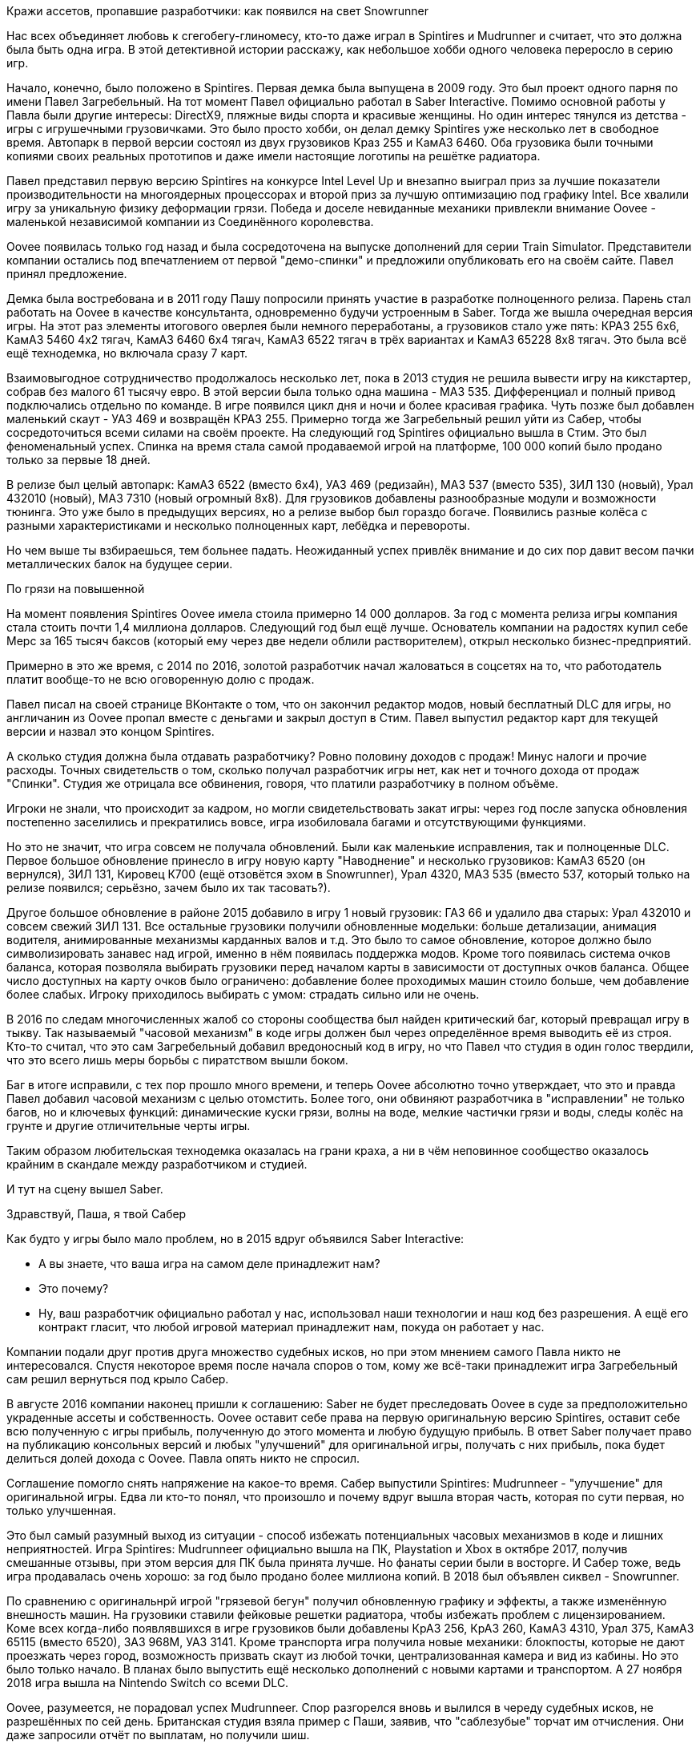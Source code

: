 Кражи ассетов, пропавшие разработчики: как появился на свет Snowrunner

Нас всех объединяет любовь к сгегобегу-глиномесу, кто-то даже играл в Spintires и Mudrunner и считает, что это должна была быть одна игра. В этой детективной истории расскажу, как небольшое хобби одного человека переросло в серию игр.

Начало, конечно, было положено в Spintires. Первая демка была выпущена в 2009 году. Это был проект одного парня по имени Павел Загребельный. На тот момент Павел официально работал в Saber Interactive. Помимо основной работы у Павла были другие интересы: DirectX9, пляжные виды спорта и красивые женщины. Но один интерес тянулся из детства - игры с игрушечными грузовичками. Это было просто хобби, он делал демку Spintires уже несколько лет в свободное время. Автопарк в первой версии состоял из двух грузовиков Краз 255 и КамАЗ 6460. Оба грузовика были точными копиями своих реальных прототипов и даже имели настоящие логотипы на решётке радиатора.

Павел представил первую версию Spintires на конкурсе Intel Level Up и внезапно выиграл приз за лучшие показатели производительности на многоядерных процессорах и второй приз за лучшую оптимизацию под графику Intel. Все хвалили игру за уникальную физику деформации грязи. Победа и доселе невиданные механики привлекли внимание Oovee - маленькой независимой компании из Соединённого королевства.

Oovee появилась только год назад и была сосредоточена на выпуске дополнений для серии Train Simulator. Представители компании остались под впечатлением от первой "демо-спинки" и предложили опубликовать его на своём сайте. Павел принял предложение.

Демка была востребована и в 2011 году Пашу попросили принять участие в разработке полноценного релиза. Парень стал работать на Oovee в качестве консультанта, одновременно будучи устроенным в Saber. Тогда же вышла очередная версия игры. На этот раз элементы итогового оверлея были немного переработаны, а грузовиков стало уже пять: КРАЗ 255 6x6, КамАЗ 5460 4x2 тягач, КамАЗ 6460 6x4 тягач, КамАЗ 6522 тягач в трёх вариантах и КамАЗ 65228 8x8 тягач. Это была всё ещё технодемка, но включала сразу 7 карт.

Взаимовыгодное сотрудничество продолжалось несколько лет, пока в 2013 студия не решила вывести игру на кикстартер, собрав без малого 61 тысячу евро. В этой версии была только одна машина - МАЗ 535. Дифференциал и полный привод подключались отдельно по команде. В игре появился цикл дня и ночи и более красивая графика. Чуть позже был добавлен маленький скаут - УАЗ 469 и возвращён КРАЗ 255. Примерно тогда же Загребельный решил уйти из Сабер, чтобы сосредоточиться всеми силами на своём проекте. На следующий год Spintires официально вышла в Стим. Это был феноменальный успех. Спинка на время стала самой продаваемой игрой на платформе, 100 000 копий было продано только за первые 18 дней.

В релизе был целый автопарк: КамАЗ 6522 (вместо 6x4), УАЗ 469 (редизайн), МАЗ 537 (вместо 535), ЗИЛ 130 (новый), Урал 432010 (новый), МАЗ 7310 (новый огромный 8x8). Для грузовиков добавлены разнообразные модули и возможности тюнинга. Это уже было в предыдущих версиях, но а релизе выбор был гораздо богаче. Появились разные колёса с разными характеристиками и несколько полноценных карт, лебёдка и перевороты.

Но чем выше ты взбираешься, тем больнее падать. Неожиданный успех привлёк внимание и до сих пор давит весом пачки металлических балок на будущее серии.

По грязи на повышенной

На момент появления Spintires Oovee имела стоила примерно 14 000 долларов. За год с момента релиза игры компания стала стоить почти 1,4 миллиона долларов. Следующий год был ещё лучше. Основатель компании на радостях купил себе Мерс за 165 тысяч баксов (который ему через две недели облили растворителем), открыл несколько бизнес-предприятий.

Примерно в это же время, с 2014 по 2016, золотой разработчик начал жаловаться в соцсетях на то, что работодатель платит вообще-то не всю оговоренную долю с продаж.

Павел писал на своей странице ВКонтакте о том, что он закончил редактор модов, новый бесплатный DLC для игры, но англичанин из Oovee пропал вместе с деньгами и закрыл доступ в Стим. Павел выпустил редактор карт для текущей версии и назвал это концом Spintires.

А сколько студия должна была отдавать разработчику? Ровно половину доходов с продаж! Минус налоги и прочие расходы. Точных свидетельств о том, сколько получал разработчик игры нет, как нет и точного дохода от продаж "Спинки". Студия же отрицала все обвинения, говоря, что платили разработчику в полном объёме.

Игроки не знали, что происходит за кадром, но могли свидетельствовать закат игры: через год после запуска обновления постепенно заселились и прекратились вовсе, игра изобиловала багами и отсутствующими функциями.

Но это не значит, что игра совсем не получала обновлений. Были как маленькие исправления, так и полноценные DLC. Первое большое обновление принесло в игру новую карту "Наводнение" и несколько грузовиков: КамАЗ 6520 (он вернулся), ЗИЛ 131, Кировец К700 (ещё отзовётся эхом в Snowrunner), Урал 4320, МАЗ 535 (вместо 537, который только на релизе появился; серьёзно, зачем было их так тасовать?).

Другое большое обновление в районе 2015 добавило в игру 1 новый грузовик: ГАЗ 66 и удалило два старых: Урал 432010 и совсем свежий ЗИЛ 131. Все остальные грузовики получили обновленные модельки: больше детализации, анимация водителя, анимированные механизмы карданных валов и т.д. Это было то самое обновление, которое должно было символизировать занавес над игрой, именно в нём появилась поддержка модов. Кроме того появилась система очков баланса, которая позволяла выбирать грузовики перед началом карты в зависимости от доступных очков баланса. Общее число доступных на карту очков было ограничено: добавление более проходимых машин стоило больше, чем добавление более слабых. Игроку приходилось выбирать с умом: страдать сильно или не очень.

В 2016 по следам многочисленных жалоб со стороны сообщества был найден критический баг, который превращал игру в тыкву. Так называемый "часовой механизм" в коде игры должен был через определённое время выводить её из строя. Кто-то считал, что это сам Загребельный добавил вредоносный код в игру, но что Павел что студия в один голос твердили, что это всего лишь меры борьбы с пиратством вышли боком.

Баг в итоге исправили, с тех пор прошло много времени, и теперь Oovee абсолютно точно утверждает, что это и правда Павел добавил часовой механизм с целью отомстить. Более того, они обвиняют разработчика в "исправлении" не только багов, но и ключевых функций: динамические куски грязи, волны на воде, мелкие частички грязи и воды, следы колёс на грунте и другие отличительные черты игры.

Таким образом любительская технодемка оказалась на грани краха, а ни в чём неповинное сообщество оказалось крайним в скандале между разработчиком и студией.

И тут на сцену вышел Saber.

Здравствуй, Паша, я твой Сабер

Как будто у игры было мало проблем, но в 2015 вдруг объявился Saber Interactive:

- А вы знаете, что ваша игра на самом деле принадлежит нам?
- Это почему?
- Ну, ваш разработчик официально работал у нас, использовал наши технологии и наш код без разрешения. А ещё его контракт гласит, что любой игровой материал принадлежит нам, покуда он работает у нас.

Компании подали друг против друга множество судебных исков, но при этом мнением самого Павла никто не интересовался. Спустя некоторое время после начала споров о том, кому же всё-таки принадлежит игра Загребельный сам решил вернуться под крыло Сабер.

В августе 2016 компании наконец пришли к соглашению: Saber не будет преследовать Oovee в суде за предположительно украденные ассеты и собственность. Oovee оставит себе права на первую оригинальную версию Spintires, оставит себе всю полученную с игры прибыль, полученную до этого момента и любую будущую прибыль. В ответ Saber получает право на публикацию консольных версий и любых "улучшений" для оригинальной игры, получать с них прибыль, пока будет делиться долей дохода с Oovee. Павла опять никто не спросил.

Соглашение помогло снять напряжение на какое-то время. Сабер выпустили Spintires: Mudrunneer - "улучшение" для оригинальной игры. Едва ли кто-то понял, что произошло и почему вдруг вышла вторая часть, которая по сути первая, но только улучшенная.

Это был самый разумный выход из ситуации - способ избежать потенциальных часовых механизмов в коде и лишних неприятностей. Игра Spintires: Mudrunneer официально вышла на ПК, Playstation и Xbox в октябре 2017, получив смешанные отзывы, при этом версия для ПК была принята лучше. Но фанаты серии были в восторге. И Сабер тоже, ведь игра продавалась очень хорошо: за год было продано более миллиона копий. В 2018 был объявлен сиквел - Snowrunner.

По сравнению с оригинальнрй игрой "грязевой бегун" получил обновленную графику и эффекты, а также изменённую внешность машин. На грузовики ставили фейковые решетки радиатора, чтобы избежать проблем с лицензированием. Коме всех когда-либо появлявшихся в игре грузовиков были добавлены КрАЗ 256, КрАЗ 260, КамАЗ 4310, Урал 375, КамАЗ 65115 (вместо 6520), ЗАЗ 968М, УАЗ 3141. Кроме транспорта игра получила новые механики: блокпосты, которые не дают проезжать через город, возможность призвать скаут из любой точки, централизованная камера и вид из кабины. Но это было только начало. В планах было выпустить ещё несколько дополнений с новыми картами и транспортом. А 27 ноября 2018 игра вышла на Nintendo Switch со всеми DLC.

Oovee, разумеется, не порадовал успех Mudrunneer. Спор разгорелся вновь и вылился в череду судебных исков, не разрешённых по сей день. Британская студия взяла пример с Паши, заявив, что "саблезубые" торчат им отчисления. Они даже запросили отчёт по выплатам, но получили шиш.

Нет отчислений, нет контракта, Oovee решили продолжить обновлять оригинальную версию. Ситуация приобрела абсурдный характер: Saber отвечает за разработку Mudrunneer и грядущего Snowrunner, одновременно конкурируя со Spintires, которая является частью серии, но принадлежит другой студии.

А Spintires чувствовала себя так-сяк. Игру то убирали из Steam, то снова возвращали. Но в 2019 крутиколёса получила сразу несколько обновлений. Во-первых появилось новое название и лого. Вместо Spintires игра стала называться Spintires. The Original Game. Также добавили пару грузовиков: новый КАМАЗ 4310, старый ЗИЛ 131, новый ЗИЛ 130.  Во-вторых улучшилась графика, появился дождь, изменилась физика грязи.
Затем в августе 2019 пришло обновление Canyons DLC с новой картой и новым ЗИЛом Е-167 6x6. В октябре вышло первое платное обновление Aftermath DLC. Обновление включало в себя новую карту и два грузовика: ЗИЛ 133 Дизель 6x4 и ЗИЛ 133 Бензин 6x4.
Декабрь принёс ещё одно обновление - Чернобыль. Помимо новой карты были добавлены два грузовика: МАЗ 505 4x4 и ЗИЛ 157 6x6, а также новая механика - зоны радиации. Когда игрок проезжал через зоны радиации, его грузовик получал повреждение.

Ответный ход от Saber не заставил себя ждать. Они кинули претензию и Spintires была удалена из Стим. Критиковать ситуацию компании отказываются, а Павел и подавно залёг на дно. Работает ли он на Saber - остаётся загадкой.

Только один человек смог пролить свет на ситуацию - бывший сотрудник Oovee и продюсер Spintires - Рис Болтон. История Болтона ещё более невероятная, чем всё, что было до сих пор.

Другая сторона Oovee

Рис Болтон пришёл в Oovee вскоре после основания компании. Он занимался мелкими проектами, а также добровольно занимался обязанностями PR. В январе 2014 ему поручили создать внутреннюю команду разработчиков, а через несколько месяцев предложи в довесок стать продюсером Spintires.

Болтон плотно сотрудничал с Павлом над сознанием игры и подтверждает версию о том, что студия не выплачивала весь причитающийся разработчику гонорар, по крайней мере так было до 2017. Болтон ушёл из компании в апреле 2017.

По предложениям Болтона невыплаты и неспособность ответить заставили Загребельного добавить часовой механизм в код игры. По версии продюсера Павел мог использовать встроенные механизмы для борьбы с пиратством как способ затребовать выплаты.

Болтон также заявил, что основатель компании, Зэйн Сакстон не стремился инвестировать в новые разработки, а вместо этого пустился во все тяжкие. Список покупок Сакстона составляли: дом, две яхты, более 10 машин, включая несколько AMG, Ленд Роверов и пикапов Dodge SRT. Он также приобрёл ярмарочную карусель и транспортную компанию. По словам Болтона основатель компании положил на все долги, включая долги перед Павлом, и направил доход с продаж игры на счёт левой компании, чтобы скрыть следы.

Болтон подливает масла в споре с Saber, он утверждает, что Oovee не имела собственного штата разработчиков, с разрешения работодателя Павел сам нанял несколько помощников. Почти все они работали в Сабер. Если это правда, то претензии о том, что Spintires использует код Saber без разрешения совсем не беспочвенны.

По его словам Сабер предоставили фрагмент своего закрытого движка, чтобы сравнить его код с кодом Spintires, и после сравнения код совпал на 100%.

Второй человек в Oovee, Девин Милсон, утверждал, что Сабер предъявляли претензии на пустом месте и не смогли предоставить никаких доказательств.

Так или иначе, ясно одно - Сабер не собирались закрывать Oovee, они хотели урегулировать всё мирным путём: они делают консольные версии и получают прибыль, платят процент, Oovee оставляет все наработки и полученные деньги - то, что по факту и случилось.

Сакстон был рад такому развитию событий, потому что так он мог продолжить роскошную жизнь и не платить по счетам (всё предположительно, со слов других людей).

Болтон не стеснялся в раскрытии правды, по его словам Oovee ещё до заключения сделки с Saber передала публикационные права на консольные версии франшизы европейскому агентству IMGN.pro и забыла об этом упомянуть. В результате после выхода Mudrunneer саблезубые получили от IMGN множество исков. Это утверждение косвенно подтверждается недавними исками Saber и их утверждениями о том, что контакт был нарушен в 2018, ещё до него подписания.

Тогда Сабер поступили проще: удали префикс Spintires из названия Mudrunneer и отказались платить "алименты".

Тогда же Болтон ушёл из компании, назвавшись жертвой финансовых махинаций студии, которые могли иметь место. Он объяснил, что Oovee награждала его разными премями, которые оформили как разработку игры по контракту. С такой деятельности в Британии полагается большой налоговый вычет, который студия попросила Болтона оформить. Короче, студия не только задолжала Павлу за его работу, но ещё и проворачивала серые налоговые схемы.

И они испарились

На этом чёткие следы закончились, всё, что осталось журналистам на этой стадии - следить за судебными разборками двух компаний. Но ничто не даёт ответов на самые важные вопросы жизни, и вселенной франшизы. Почему Павел вернулся в Сабер? Почему Сабер его приняли? Почему Сабер не заплатили Oovee ничего? И что же такое Oovee - финансовая пирамида или студия под разработке игр, переживающая тяжёлые времена?

Многое могли бы прояснить сами Saber, но они отказались от комментариев журналистам. Мол, всё ерунда, мы никому ничего не должны. И действительно, в 2020 Saber 3D стали частью компании Embracer и переименовались в Saber Interactive. Так что формально Saber Interactive или Embracer не были ответчиком ни в каких судебных исках. Но всем понятно, что это одни и те же люди, к тому же сей факт мешал "никак не связанной компании" подавать собственные иски к Oovee.

Что касается Павла, его не удалось найти ни по каким каналам связи. Он полностью растворился.

Основатель Oovee, Зэйн Сакстон, также затих где-то с августа 2018, когда Милсом присоединился к компании в роли директора по инвестициям. Эту должность он совмещал с YouTube каналом об инвестициях в серебро написанием книги по инвестициям в криптовалюту.

Да и сама студия Oovee постепенно растворяется. Никто из сотрудников или нанятых адвокатов не даёт никаких комментариев, сайт не работает как минимум с 2021. Компания увязла в долгах как в грязи: более миллиона фунтов стерлингов, а Spintires - их единственная игра.

Где-то с начала 2020 начали расходиться слухи о сиквеле Мадраннера.

Колёсики-то крутятся

Чем закончится история, пока сказать сложно, зато можно сказать, что с тракторами. В сентябре 2021 года Saber подали в суд на Oovee за незаконное использование трактора Кировец К-700. Они заявляют, что являются эксклюзивным владельцем прав на использование этого трактора в видеоиграх. Компания подписала контракт с производителем 29 декабря 2020 года. Но Oovee посмела использовать Кировец в Spintires аж с 2015 и по сей день, соответственно, торчит денег. После долгих и нудных разбирательств суд постановил, что Сабер неправы и хотят слишком многого. Кроме тракторов компании спорят о том, кому принадлежит музыка в Spintires и других немаловажных темах.

Так или иначе, однажды судебные процессы завершатся, но ни одна сторона не сможет назвать себя победителем, потому что все уже порядком измотаны. Лучшим исходом будет частная договорённость, которая устроит обе стороны, говорит эксперт по праву, Микаэла Мантегна из Berkman Klein Center Harvard Affiliate. Юристы стоят денег, которые можно было бы вложить в разработку новых более качественных игр.